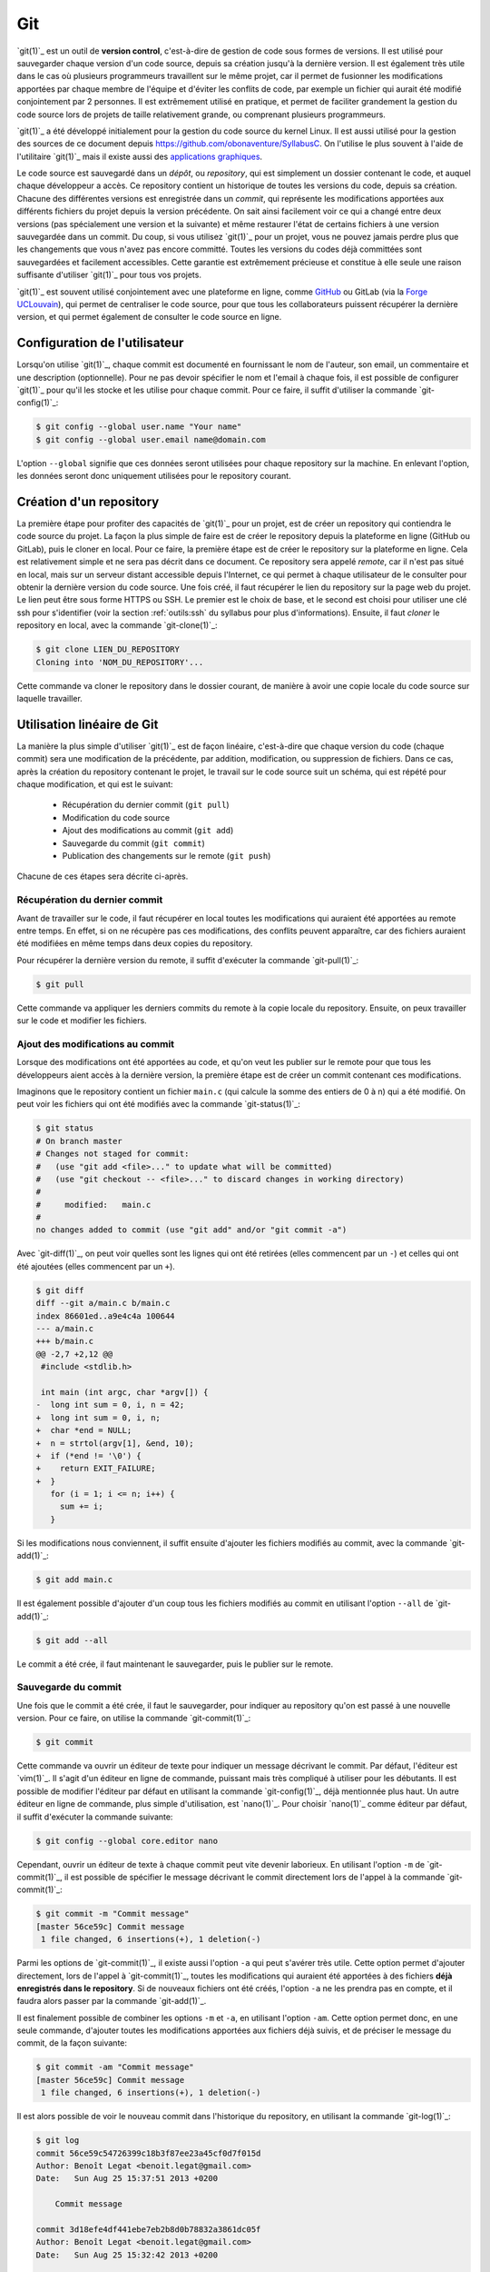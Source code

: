 .. -*- coding: utf-8 -*-
.. Copyright |copy| 2013 by Benoit Legat
.. Ce fichier est distribué sous une licence `creative commons <http://creativecommons.org/licenses/by-sa/3.0/>`_

.. spelling::
   kernel
   commits
   fork
   committé
   committées
   respécifier
   l'email
   email
   GitHub
   remote
   push
   pusher
   pushé
   staging
   area
   committer
   snapshot
   noeud
   noeuds
   staging
   Staging
   committons
   Committons
   committés
   Branching
   request
   committait
   check
   backtrace
   git
   Alice
   Git
   tag
   tags
   patch
   master
   logarithmique
   Ruby
   cliquez
   cliquer

.. _git-ref:

Git
---
.. sectionauthor:: Benoit Legat

`git(1)`_ est un outil de **version control**, c'est-à-dire de gestion de code sous formes de versions.
Il est utilisé pour sauvegarder chaque version d'un code source,
depuis sa création jusqu'à la dernière version.
Il est également très utile dans le cas où plusieurs programmeurs travaillent sur le même projet,
car il permet de fusionner les modifications apportées par chaque membre de l'équipe
et d'éviter les conflits de code, par exemple un fichier qui aurait été modifié conjointement
par 2 personnes.
Il est extrêmement utilisé en pratique, et permet de faciliter grandement
la gestion du code source lors de projets de taille relativement grande,
ou comprenant plusieurs programmeurs.

`git(1)`_ a été développé initialement pour la gestion du code source du kernel Linux.
Il est aussi utilisé pour la gestion des sources de ce document
depuis https://github.com/obonaventure/SyllabusC.
On l'utilise le plus souvent à l'aide de l'utilitaire `git(1)`_ mais il
existe aussi des
`applications graphiques <http://git-scm.com/downloads/guis>`_.

Le code source est sauvegardé dans un *dépôt*, ou *repository*, qui est simplement
un dossier contenant le code, et auquel chaque développeur a accès.
Ce repository contient un historique de toutes les versions du code,
depuis sa création.
Chacune des différentes versions est enregistrée dans un *commit*,
qui représente les modifications apportées aux différents fichiers du projet
depuis la version précédente.
On sait ainsi facilement voir ce qui a changé entre deux versions (pas spécialement
une version et la suivante) et même restaurer l'état de certains
fichiers à une version sauvegardée dans un commit.  Du coup, si vous
utilisez `git(1)`_ pour un projet, vous ne pouvez jamais perdre plus
que les changements que vous n'avez pas encore committé.  Toutes les
versions du codes déjà committées sont sauvegardées et facilement
accessibles.  Cette garantie est extrêmement précieuse et constitue à
elle seule une raison suffisante d'utiliser `git(1)`_ pour tous vos
projets.

`git(1)`_ est souvent utilisé conjointement avec une plateforme en ligne,
comme `GitHub <https://github.com>`_ ou GitLab (via la `Forge UCLouvain <https://forge.uclouvain.be/>`_),
qui permet de centraliser le code source, pour que tous les collaborateurs
puissent récupérer la dernière version, et qui permet également de consulter
le code source en ligne.

Configuration de l'utilisateur
~~~~~~~~~~~~~~~~~~~~~~~~~~~~~~

Lorsqu'on utilise `git(1)`_, chaque commit est documenté en fournissant le nom de l'auteur,
son email, un commentaire et une description (optionnelle).
Pour ne pas devoir spécifier le nom et l'email à chaque fois,
il est possible de configurer `git(1)`_ pour qu'il les stocke et les utilise pour chaque commit.
Pour ce faire, il suffit d'utiliser la commande `git-config(1)`_:

.. code-block:: bash

  $ git config --global user.name "Your name"
  $ git config --global user.email name@domain.com

L'option ``--global`` signifie que ces données seront utilisées pour chaque repository
sur la machine. En enlevant l'option, les données seront donc uniquement utilisées
pour le repository courant.

Création d'un repository
~~~~~~~~~~~~~~~~~~~~~~~~

La première étape pour profiter des capacités de `git(1)`_ pour un projet,
est de créer un repository qui contiendra le code source du projet.
La façon la plus simple de faire est de créer le repository depuis la plateforme en ligne (GitHub ou GitLab),
puis le cloner en local.
Pour ce faire, la première étape est de créer le repository sur la plateforme en ligne.
Cela est relativement simple et ne sera pas décrit dans ce document.
Ce repository sera appelé *remote*, car il n'est pas situé en local, mais sur
un serveur distant accessible depuis l'Internet, ce qui permet à chaque
utilisateur de le consulter pour obtenir la dernière version du code source.
Une fois créé, il faut récupérer le lien du repository sur la page web du projet.
Le lien peut être sous forme HTTPS ou SSH.
Le premier est le choix de base, et le second est choisi pour utiliser une clé ssh
pour s'identifier (voir la section :ref:`outils:ssh` du syllabus pour plus d'informations).
Ensuite, il faut *cloner* le repository en local, avec la commande `git-clone(1)`_:

.. code-block:: bash

  $ git clone LIEN_DU_REPOSITORY
  Cloning into 'NOM_DU_REPOSITORY'...

Cette commande va cloner le repository dans le dossier courant,
de manière à avoir une copie locale du code source sur laquelle travailler.

Utilisation linéaire de Git
~~~~~~~~~~~~~~~~~~~~~~~~~~~

La manière la plus simple d'utiliser `git(1)`_ est de façon linéaire,
c'est-à-dire que chaque version du code (chaque commit) sera une modification de la précédente,
par addition, modification, ou suppression de fichiers.
Dans ce cas, après la création du repository contenant le projet,
le travail sur le code source suit un schéma,
qui est répété pour chaque modification, et qui est le suivant:

  * Récupération du dernier commit (``git pull``)
  * Modification du code source
  * Ajout des modifications au commit (``git add``)
  * Sauvegarde du commit (``git commit``)
  * Publication des changements sur le remote (``git push``)

Chacune de ces étapes sera décrite ci-après.

Récupération du dernier commit
##############################

Avant de travailler sur le code, il faut récupérer en local toutes les modifications
qui auraient été apportées au remote entre temps.
En effet, si on ne récupère pas ces modifications,
des conflits peuvent apparaître, car des fichiers auraient été modifiées
en même temps dans deux copies du repository.

Pour récupérer la dernière version du remote, il suffit d'exécuter la commande `git-pull(1)`_:

.. code-block:: bash

  $ git pull

Cette commande va appliquer les derniers commits du remote à la copie locale du repository.
Ensuite, on peux travailler sur le code et modifier les fichiers.

Ajout des modifications au commit
#################################

Lorsque des modifications ont été apportées au code, et qu'on veut les publier sur le remote
pour que tous les développeurs aient accès à la dernière version,
la première étape est de créer un commit contenant ces modifications.

Imaginons que le repository contient un fichier ``main.c``
(qui calcule la somme des entiers de 0 à n) qui a été modifié.
On peut voir les fichiers qui ont été modifiés avec la commande `git-status(1)`_:

.. code-block:: bash

  $ git status
  # On branch master
  # Changes not staged for commit:
  #   (use "git add <file>..." to update what will be committed)
  #   (use "git checkout -- <file>..." to discard changes in working directory)
  #
  #	modified:   main.c
  #
  no changes added to commit (use "git add" and/or "git commit -a")

Avec `git-diff(1)`_, on peut voir quelles sont les lignes qui ont été
retirées (elles commencent par un ``-``) et celles qui ont été ajoutées
(elles commencent par un ``+``).

.. code-block:: diff

   $ git diff
   diff --git a/main.c b/main.c
   index 86601ed..a9e4c4a 100644
   --- a/main.c
   +++ b/main.c
   @@ -2,7 +2,12 @@
    #include <stdlib.h>

    int main (int argc, char *argv[]) {
   -  long int sum = 0, i, n = 42;
   +  long int sum = 0, i, n;
   +  char *end = NULL;
   +  n = strtol(argv[1], &end, 10);
   +  if (*end != '\0') {
   +    return EXIT_FAILURE;
   +  }
      for (i = 1; i <= n; i++) {
        sum += i;
      }

Si les modifications nous conviennent, il suffit ensuite d'ajouter les fichiers
modifiés au commit, avec la commande `git-add(1)`_:

.. code-block:: bash

  $ git add main.c

Il est également possible d'ajouter d'un coup tous les fichiers modifiés au commit
en utilisant l'option ``--all`` de `git-add(1)`_:

.. code-block:: bash

  $ git add --all

Le commit a été crée, il faut maintenant le sauvegarder, puis le publier sur le remote.

Sauvegarde du commit
####################

Une fois que le commit a été crée, il faut le sauvegarder,
pour indiquer au repository qu'on est passé à une nouvelle version.
Pour ce faire, on utilise la commande `git-commit(1)`_:

.. code-block:: bash

  $ git commit

Cette commande va ouvrir un éditeur de texte pour indiquer un message
décrivant le commit.
Par défaut, l'éditeur est `vim(1)`_.
Il s'agit d'un éditeur en ligne de commande, puissant mais très compliqué à utiliser pour les débutants.
Il est possible de modifier l'éditeur par défaut en utilisant la commande `git-config(1)`_,
déjà mentionnée plus haut.
Un autre éditeur en ligne de commande, plus simple d'utilisation, est `nano(1)`_.
Pour choisir `nano(1)`_ comme éditeur par défaut, il suffit d'exécuter la commande suivante:

.. code-block:: bash

  $ git config --global core.editor nano

Cependant, ouvrir un éditeur de texte à chaque commit peut vite devenir laborieux.
En utilisant l'option ``-m`` de `git-commit(1)`_, il est possible de spécifier le message
décrivant le commit directement lors de l'appel à la commande `git-commit(1)`_:

.. code-block:: bash

  $ git commit -m "Commit message"
  [master 56ce59c] Commit message
   1 file changed, 6 insertions(+), 1 deletion(-)

Parmi les options de `git-commit(1)`_, il existe aussi l'option ``-a`` qui peut s'avérer très utile.
Cette option permet d'ajouter directement, lors de l'appel à `git-commit(1)`_,
toutes les modifications qui auraient été apportées à des fichiers
**déjà enregistrés dans le repository**.
Si de nouveaux fichiers ont été créés, l'option ``-a`` ne les prendra pas en compte,
et il faudra alors passer par la commande `git-add(1)`_.

Il est finalement possible de combiner les options ``-m`` et ``-a``, en utilisant l'option ``-am``.
Cette option permet donc, en une seule commande, d'ajouter toutes les modifications
apportées aux fichiers déjà suivis, et de préciser le message du commit, de la façon suivante:

.. code-block:: bash

  $ git commit -am "Commit message"
  [master 56ce59c] Commit message
   1 file changed, 6 insertions(+), 1 deletion(-)

Il est alors possible de voir le nouveau commit dans l'historique du repository,
en utilisant la commande `git-log(1)`_:

.. code-block:: bash

   $ git log
   commit 56ce59c54726399c18b3f87ee23a45cf0d7f015d
   Author: Benoît Legat <benoit.legat@gmail.com>
   Date:   Sun Aug 25 15:37:51 2013 +0200

       Commit message

   commit 3d18efe4df441ebe7eb2b8d0b78832a3861dc05f
   Author: Benoît Legat <benoit.legat@gmail.com>
   Date:   Sun Aug 25 15:32:42 2013 +0200

       First commit

Une fois que le commit a été enregistré, il reste à le publier sur le remote,
pour que tous les développeurs du projet y aient accès.

Publication du commit sur le remote
###################################

Pour que tous les développeurs soient en mesure de voir les dernières modifications
qui auraient été apportées en local, il faut que chaque développeur,
après avoir créé et enregistré un commit, le publie sur le remote,
qui est accessible par tous les développeurs via l'Internet.
Pour ce faire, on utilise la commande `git-push(1)`_:

.. code-block:: bash

   $ git push
   Counting objects: 5, done.
   Delta compression using up to 4 threads.
   Compressing objects: 100% (2/2), done.
   Writing objects: 100% (3/3), 291 bytes, done.
   Total 3 (delta 1), reused 0 (delta 0)
   To github.com:user/projectname.git
      80507e3..205842a  master -> master

De cette manière, chaque développeur qui voudrait à son tour apporter des modifications au projet,
peut appliquer les mêmes étapes, et le remote contiendra toujours la dernière version du code.
En résumé, les étapes sont:

  * ``git pull``
  * Modification du code
  * ``git add``
  * ``git commit``
  * ``git push``


Résolution de conflits
######################

Lorsque plusieurs développeurs travaillent sur un même projet, il est possible qu'il
apportent des modifications au code en même temps.
Dans ce cas, pour le second développeur voulant *push* ses modifications,
le *push* sera rejeté:

.. code-block:: bash

   $ git push
   To github.com:user/projectname.git
    ! [rejected]        master -> master (non-fast-forward)
   error: failed to push some refs to 'github.com:user/projectname.git'
   hint: Updates were rejected because the tip of your current branch is behind
   hint: its remote counterpart. Merge the remote changes (e.g. 'git pull')
   hint: before pushing again.
   hint: See the 'Note about fast-forwards' in 'git push --help' for details.

Cela est dû a fait que le remote a été modifié entre temps par un autre développeur,
et donc que le dernier commit n'est pas le même sur le repository local et le remote.

Pour régler ce problème, on commence par faire un ``git pull``.
Deux cas de figure peuvent alors apparaître.
Le premier cas, le plus simple, arrive lorsque les deux développeurs ont modifié des fichiers différents.
Dans ce cas, le ``pull`` va réussir à fusionner les deux versions du repository,
et produire un *merge* (une fusion).
Un éditeur de texte s'ouvrira pour indiquer un message relatif au merge,
et une fois ce message écrit, le *merge* sera effectué:

.. code-block:: bash

  $ git pull
  remote: Enumerating objects: 4, done.
  remote: Counting objects: 100% (4/4), done.
  remote: Total 4 (delta 3), reused 4 (delta 3), pack-reused 0
  Unpacking objects: 100% (4/4), done.
  From github.com:user/projectname
     4d38eb9..617618b  master     -> origin/master
  Merge made by the 'recursive' strategy.
   main.c | 3 +++
   1 file changed, 3 insertions(+)

Il ne reste plus qu'à faire un ``git push`` pour que le *merge* soit
publié sur le remote.

Le deuxième cas possible arrive lorsque les deux développeurs ont modifié le même fichier
(par exemple ``main.c``).
Dans ce cas, le ``git pull`` n'arrivera pas à *merge* automatiquement:

.. code-block:: bash

   $ git pull
   remote: Counting objects: 5, done.
   remote: Compressing objects: 100% (1/1), done.
   remote: Total 3 (delta 1), reused 3 (delta 1)
   Unpacking objects: 100% (3/3), done.
   From github.com:user/projectname
      80507e3..205842a  master     -> origin/master
   Auto-merging main.c
   CONFLICT (content): Merge conflict in main.c
   Automatic merge failed; fix conflicts and then commit the result.

`git(1)`_ marque alors dans le fichier ``main.c`` la ligne en conflit et ce qu'elle vaut
dans les deux commits:

.. code-block:: c

   #include <stdio.h>
   #include <stdlib.h>

   int main (int argc, char *argv[]) {
   <<<<<<< HEAD
     return EXIT_SUCCESS;
   =======
     return 0;
   >>>>>>> 205842aa400e4b95413ff0ed21cfb1b090a9ef28
   }

La ligne située entre le marqueur ``HEAD`` et la ligne de séparation
est la version présente en local,
tandis que la ligne située après la ligne de séparation est celle présente sur le remote.
Il est possible de retrouver quels sont les fichiers en conflit en utilisant `git-status(1)`_:

.. code-block:: bash

   $ git status
   # On branch master
   # You have unmerged paths.
   #   (fix conflicts and run "git commit")
   #
   # Unmerged paths:
   #   (use "git add <file>..." to mark resolution)
   #
   #	both modified:      main.c
   #
   no changes added to commit (use "git add" and/or "git commit -a")

Il suffit alors d'éditer le fichier en question, et de ne garder que le contenu voulu
dans le fichier:

.. code-block:: c

   #include <stdio.h>
   #include <stdlib.h>

   int main (int argc, char *argv[]) {
     return EXIT_SUCCESS;
   }

Il faut ensuite commit et push les modifications pour sauvegarder la fusion:

.. code-block:: bash

  $ git commit -am "Merge conflict"
  [master eede1c8] Merge conflict
  $ git push
  Counting objects: 8, done.
  Delta compression using up to 4 threads.
  Compressing objects: 100% (3/3), done.
  Writing objects: 100% (4/4), 478 bytes, done.
  Total 4 (delta 2), reused 0 (delta 0)
  To github.com:user/projectname.git
     205842a..eede1c8  master -> master

Le conflit sera alors résolu, et la dernière version du code sera disponible sur le remote.


Utilisation non-linéaire de Git
~~~~~~~~~~~~~~~~~~~~~~~~~~~~~~~

La puissance de `git(1)`_ vient du fait qu'il est possible de créer des historiques
non-linéaires, plus complexes que l'historique linéaire simple décrit jusqu'à présent.
Pour cela, on utilise le concept de *branches*,
qui représentent différentes modifications en parallèle du code source.

Branches
########

Un repository `git(1)`_ est divisé en *branches*, qui représentent des évolutions
différentes en parallèle du repository.
Chaque commit est appliqué sur une seule branche.
De cette manière, les branches sont une bonne manière de développer de nouvelles
fonctionnalités, sans compromettre une version fonctionnelle du code.

Lors de l'utilisation linéaire de `git(1)`_ décrite ci-dessus, toutes les modifications
apportées au code se faisaient sur une seule branche, la branche ``master``.
Il s'agit de la branche de base, sur laquelle toutes les modifications sont apportées,
si on ne créé pas explicitement de nouvelle branche.
De base, l'historique d'un repository est donc le suivant:

  .. figure:: ./figures/git/branch_init.png
    :align: center

    Historique initial d'un repository

Les commits sont représetés en bleu, et les branches en rouge.
L'indication ``HEAD`` représente l'état actuel du repository sur la copie locale.

Pour créer une nouvelle branche, on utilise la commande `git-branch(1)`_,
en spécifiant le nom de la nouvelle branche. On peut aussi utiliser cette commande
sans argument pour montrer toutes les branches existantes,
avec un symbole ``*`` pour indiquer la branche active (donc là où est situé le marqueur ``HEAD``):

.. code-block:: bash

  $ git branch branch_1
  $ git branch
    branch_1
  * master

L'historique est désormais le suivant:

  .. figure:: ./figures/git/branch_1.png
    :align: center

    Historique après création de ``branch_1``

Pour supprimer une branche, on utilise la commande `git-branch(1)`_,
avec l'option ``-d``, et en spécifiant le nom de la branche à supprimer:

.. code-block:: bash

  $ git branch -d branch_1
  $ git branch
  * master

La création d'une branche ne change pas la branche active,
ce qui signifie que les modifications apportées au code le seront toujours sur la branche ``master``.
Pour changer de branche active, il faut utiliser la commande `git-checkout(1)`_:

.. code-block:: bash

  $ git checkout branch_1
  Switched to branch 'branch_1'
  $ git branch
  * branch_1
    master

Avec cette commande, le pointeur ``HEAD`` a été modifié, et pointe maintenant vers la branche ``branch_1``.
Désormais, les modifications seront bien apportées sur la branche ``branch_1``.

Attention, lorsqu'on travaille sur une branche autre que ``master``, les simples commandes
``git push`` ou ``git pull`` ne fonctionneront pas.
A la place, il faut utiliser les commandes suivantes:

  * ``git push origin branch``
  * ``git pull origin branch``

Ces commandes fonctionnent également avec la branche ``master``, en remplaçant le nom
de la branche par ``master``.

Fusionner des branches
######################

En général, on utilise les branches pour développer de nouvelles fonctionnalités
sans risquer de compromettre la base fonctionnelle du code.
Lorsque la fonctionnalité est finie et est fonctionnelle,
on veut pouvoir fusionner la branche de base (``master``) avec la branche utilisée
pour développer la fonctionnalité (soit ``branch``),
en appliquant un *merge*.
Pour ce faire, il y a deux possibilités:

  * Utiliser l'interface web de la plateforme (GitLab ou GitHub).
    Cette possibilité est la plus simple.
  * Utiliser la ligne de commande.

Fusionner des branches depuis l'interface web
^^^^^^^^^^^^^^^^^^^^^^^^^^^^^^^^^^^^^^^^^^^^^

La première possibilité est très simple.
Un exemple sera donné ici avec GitLab, et est très similaire avec GitHub.
Tout d'abord, depuis la page du repository, aller sur la page "*Merge requests*"
("*Pull requests*" sur GitHub):

.. figure:: ./figures/git/merge_web/1.png
  :align: center
  :scale: 100

  Menu du repository sur GitLab

Créez une nouvelle *merge/pull request*.
Il faut ensuite choisir les branches *source* et *cible* (*target*).
La branche source sera celle avec la nouvelle fonctionnalité,
dans notre cas la branche ``branch``, tandis que la branche *cible*
sera la branche de base, dans notre cas la branche ``master``.

.. figure:: ./figures/git/merge_web/2.png
  :align: center
  :scale: 100

  Sélection des branches *source* et *cible*

Il est possible d'inclure une description à la *merge request*,
et de configurer plusieurs options, comme la personne qui doit s'occuper de la *merge request*,
ou le fait que la branche source sera supprimée ou pas après la fusion.
Une fois la *merge request* créée, s'il n'y a pas de conflit,
les branches peuvent être fusionnées automatiquement:

.. figure:: ./figures/git/merge_web/3.png
  :align: center
  :scale: 100

  Fusion automatique

Si les mêmes fichiers ont été modifiés sur les deux branches, il y a conflit,
et il est donc impossible de fusionner les branches automatiquement:

.. figure:: ./figures/git/merge_web/4.png
  :align: center
  :scale: 100

  Conflits lors de la fusion

Ces conflits peuvent être résolus directement depuis l'interface web,
ou en fusionnant les branches localement, puis en réglant les conflits
comme expliqué précédemment.

Fusionner des branches localement
^^^^^^^^^^^^^^^^^^^^^^^^^^^^^^^^^

Il est également possible de fusionner des branches localement,
en utilisant la ligne de commande.
Pour cela, on va utiliser la commande `git-merge(1)`_, depuis la branche cible (``master``),
pour la fusionner avec la branche source (``branch``).
Si il n'y a pas de conflit, la fusion est automatique:

.. code-block:: bash

  $ git merge branch
  Updating 1f939f3..62cf363
  Fast-forward
   branch.txt | 2 +-
   1 file changed, 1 insertion(+), 1 deletion(-)

Si les mêmes fichiers ont été modifiés sur les deux branches, il y a conflit,
et il faut donc résoudre ces conflits comme expliqué précédemment.
Ici, il y a conflit sur le fichier ``branch.txt``:

.. code-block:: bash

  $ git merge branch
  Auto-merging branch.txt
  CONFLICT (content): Merge conflict in branch.txt
  Automatic merge failed; fix conflicts and then commit the result.

Le fichier ``branch.txt`` a donc été marqué pour la résolution:

.. code-block:: text

  <<<<<<< HEAD
  Test 1
  =======
  Test 2
  >>>>>>> branch


Autres commandes utiles
~~~~~~~~~~~~~~~~~~~~~~~

Afficher l'historique
#####################

Pour afficher l'historique, outre l'outil utilisé pour faire les
illustrations de ce cours que vous pouvez retrouver
`https://github.com/blegat/git-dot <https://github.com/blegat/git-dot>`_,
il existe la commande `git-log(1)`_.
Elle est très flexible comme on va le voir.
``git log`` affiche simplement l'historique à partir de ``HEAD``

.. code-block:: bash

   $ git log
   commit 0dd6cd7e6ecf01b638cd631697bf9690baedcf20
   Merge: eda36d7 6fd2e9b
   Author: Benoît Legat <benoit.legat@gmail.com>
   Date:   Sun Aug 18 15:29:53 2013 +0200

       Merge branch 'universal'

       Conflicts:
           main.c

   commit 6fd2e9bfa199fc3dbca4df87d225e35553d6cd79
   Author: Benoît Legat <benoit.legat@gmail.com>
   Date:   Sun Aug 18 15:06:14 2013 +0200

       Fix SIGSEV without args

   commit eda36d79fd48561dce781328290d40990e74a758
   Author: Benoît Legat <benoit.legat@gmail.com>
   Date:   Sun Aug 18 14:58:29 2013 +0200

       Add pid/ppid info

   ...

Mais on peut aussi demander d'afficher les modifications pour chaque commit
avec l'option ``-p``

.. code-block:: diff

   $ git log -p
   commit 0dd6cd7e6ecf01b638cd631697bf9690baedcf20
   Merge: eda36d7 6fd2e9b
   Author: Benoît Legat <benoit.legat@gmail.com>
   Date:   Sun Aug 18 15:29:53 2013 +0200

       Merge branch 'universal'

       Conflicts:
           main.c

   commit 6fd2e9bfa199fc3dbca4df87d225e35553d6cd79
   Author: Benoît Legat <benoit.legat@gmail.com>
   Date:   Sun Aug 18 15:06:14 2013 +0200

       Fix SIGSEV without args

   diff --git a/main.c b/main.c
   index 8ccfa11..f90b795 100644
   --- a/main.c
   +++ b/main.c
   @@ -9,7 +9,7 @@

    // main function
    int main (int argc, char *argv[]) {

    // main function
    int main (int argc, char *argv[]) {
   -  if (strncmp(argv[1], "--alien", 8) == 0) {
   +  if (argc > 1 && strncmp(argv[1], "--alien", 8) == 0) {
        printf("Hello universe!\n");
      } else {
        printf("Hello world!\n");

   commit eda36d79fd48561dce781328290d40990e74a758
   Author: Benoît Legat <benoit.legat@gmail.com>
   Date:   Sun Aug 18 14:58:29 2013 +0200

       Add pid/ppid info

   diff --git a/main.c b/main.c
   index 8381ce0..b9043af 100644
   --- a/main.c
   +++ b/main.c
   @@ -5,9 +5,11 @@
    // includes
    #include <stdio.h>
    #include <stdlib.h>
   +#include <unistd.h>

    // main function
    int main () {
   +  printf("pid: %u, ppid: %u\n", getpid(), getppid());
      printf("Hello world!\n");
      return EXIT_SUCCESS;
    }

Il existe encore plein d'autres options comme ``--stat`` qui se contente
de lister les fichiers qui ont changés.
En les combinant on peut obtenir des résultats intéressants comme ci-dessous

.. code-block:: bash

   $ git log  --graph --decorate --oneline
   *   0dd6cd7 (HEAD, master) Merge branch 'universal'
   |\
   | * 6fd2e9b Fix SIGSEV without args
   | *   88d2c61 Merge branch 'master' into universal
   | |\
   | * | e0c317a Make it universal
   * | | eda36d7 Add pid/ppid info
   | |/
   |/|
   * | c35a8c3 Add Makefile
   |/
   * c1f2163 Add intro
   * b14855e Add .gitignore
   * bc620ce Add return
   * 76c1677 First commit

On ajoute d'ailleurs souvent un raccourci pour avoir ce graphe avec
``git lol``.

.. code-block:: bash

   $ git config --global alias.lol "log --graph --decorate --oneline"

.. TODO comparer différents commits

Sauvegarder des modifications hors de l'historique
##################################################

On a vu que certaines opérations comme `git-checkout(1)`_ nécessitent
de ne pas avoir de modifications en conflit avec l'opération.

`git-stash(1)`_ permet de sauvegarder ces modifications pour qu'elles ne soient
plus dans le *working directory* mais qu'elles ne soient pas perdues.
On peut ensuite les appliquer à nouveau avec ``git stash apply`` puis les effacer
avec ``git stash drop``.

Reprenons notre exemple de *Changer la branche active* illustré par la figure
suivante

.. figure:: figures/hello_intro.png
   :align: center

   Historique après avoir ajouté un commentaire d'introduction

.. code-block:: bash

   $ git checkout pid
   Switched to branch 'pid'
   $ echo "42" >> main.c
   $ echo "42" >> .gitignore
   $ git stash
   Saved working directory and index state WIP on pid: b14855e Add .gitignore
   HEAD is now at b14855e Add .gitignore
   $ git checkout master
   Switched to branch 'master'
   $ git stash apply
   Auto-merging main.c
   # On branch master
   # Changes not staged for commit:
   #   (use "git add <file>..." to update what will be committed)
   #   (use "git checkout -- <file>..." to discard changes in working directory)
   #
   #	modified:   .gitignore
   #	modified:   main.c
   #
   no changes added to commit (use "git add" and/or "git commit -a")

On voit que les changements on été appliqués

.. code-block:: diff

   $ git diff
   diff --git a/.gitignore b/.gitignore
   index cba7efc..5df1452 100644
   --- a/.gitignore
   +++ b/.gitignore
   @@ -1 +1,2 @@
    a.out
   +42
   diff --git a/main.c b/main.c
   index 8381ce0..eefabd7 100644
   --- a/main.c
   +++ b/main.c
   @@ -11,3 +11,4 @@ int main () {
      printf("Hello world!\n");
      return EXIT_SUCCESS;
    }
   +42

On peut alors supprimer le *stash*

.. code-block:: bash

   $ git stash drop
   Dropped refs/stash@{0} (ae5b4fdeb8bd751449d73f955f7727f660708225)

Modifier un commit récent
#########################

Si on a oublié d'ajouter des modifications dans le dernier commit et
qu'on ne l'a pas encore *pushé*, on peut facilement les rajouter.
Il suffit de donner l'option ``--amend`` à `git-commit(1)`_.
Il ajoutera alors les modifications au commit actuel au lieu d'en créer un
nouveau.

On peut aussi annuler le dernier commit avec ``git reset HEAD^``.
`git(1)`_ permet aussi de construire un commit qui a l'effet inverse d'un autre
avec `git-revert(1)`_.
Ce dernier construit un commit qui annulera l'effet d'un autre commit.
Voyons tout ça par un exemple qui pourrait être le code de *Deep Thought*.

On a un fichier ``main.c`` contenant

.. code-block:: c

   #include <stdio.h>
   #include <stdlib.h>

   int main (int argc, char *argv[]) {
     int *n = (int*) malloc(sizeof(int));
     *n = 42;
     printf("%d\n", *n);
     return EXIT_SUCCESS;
   }

un ``Makefile`` contenant

.. code-block:: makefile

   run: answer
       echo "The answer is `./answer`"

   answer: main.c
       gcc -o answer main.c

si bien qu'on a

.. code-block:: bash

   $ make
   gcc -o answer main.c
   echo "The answer is `./answer`"
   The answer is 42
   $ make
   echo "The answer is `./answer`"
   The answer is 42
   $ touch main.c
   $ make
   gcc -o answer main.c
   echo "The answer is `./answer`"
   The answer is 42

et un fichier ``.gitignore`` avec comme seul ligne ``answer``.

Commençons par committer ``main.c`` et ``.gitignore`` en oubliant le
``Makefile``.

.. code-block:: bash

   $ git init
   Initialized empty Git repository in /path/to_project/.git/
   $ git status
   # On branch master
   #
   # Initial commit
   #
   # Untracked files:
   #   (use "git add <file>..." to include in what will be committed)
   #
   #	.gitignore
   #	Makefile
   #	main.c
   nothing added to commit but untracked files present (use "git add" to track)
   $ git add .gitignore main.c
   $ git commit -m "First commit"
   [master (root-commit) 54e48c9] First commit
    2 files changed, 10 insertions(+)
    create mode 100644 .gitignore
    create mode 100644 main.c
   $ git log --stat --oneline
   54e48c9 First commit
    .gitignore | 1 +
    main.c     | 9 +++++++++
    2 files changed, 10 insertions(+)
   $ git status
   # On branch master
   # Untracked files:
   #   (use "git add <file>..." to include in what will be committed)
   #
   #	Makefile
   nothing added to commit but untracked files present (use "git add" to track)

On pourrait très bien faire un nouveau commit contenant le ``Makefile``
mais si, pour une quelconque raison,
on aimerait l'ajouter dans le commit précédent,
on peut le faire comme suit

.. code-block:: bash

   $ git add Makefile
   $ git commit --amend
   [master 1712853] First commit
    3 files changed, 15 insertions(+)
    create mode 100644 .gitignore
    create mode 100644 Makefile
    create mode 100644 main.c
   $ git log --stat --oneline
   1712853 First commit
    .gitignore | 1 +
    Makefile   | 5 +++++
    main.c     | 9 +++++++++
    3 files changed, 15 insertions(+)

On voit qu'aucun commit n'a été créé mais c'est le commit précédent qui
a été modifié.
Ajoutons maintenant un check de la valeur retournée par `malloc(3)`_ pour gérer
les cas limites

.. code-block:: diff

   $ git diff
   diff --git a/main.c b/main.c
   index 39d64ac..4864e60 100644
   --- a/main.c
   +++ b/main.c
   @@ -3,6 +3,10 @@

    int main (int argc, char *argv[]) {
      int *n = (int*) malloc(sizeof(int));
   +  if (*n == NULL) {
   +    perror("malloc");
   +    return EXIT_FAILURE;
   +  }
      *n = 42;
      printf("%d\n", *n);
      return EXIT_SUCCESS;

et committons le

.. code-block:: bash

   $ git add main.c
   $ git commit -m "Check malloc output"
   [master 9e45e79] Check malloc output
    1 file changed, 4 insertions(+)
   $ git log --stat --oneline
   9e45e79 Check malloc output
    main.c | 4 ++++
    1 file changed, 4 insertions(+)
   1712853 First commit
    .gitignore | 1 +
    Makefile   | 5 +++++
    main.c     | 9 +++++++++
    3 files changed, 15 insertions(+)

Essayons maintenant de construire un commit qui retire les lignes qu'on
vient d'ajouter avec `git-revert(1)`_

.. code-block:: bash

   $ git revert 9e45e79
   [master 6c0f33e] Revert "Check malloc output"
    1 file changed, 4 deletions(-)
   $ git log --stat --oneline
   6c0f33e Revert "Check malloc output"
    main.c | 4 ----
    1 file changed, 4 deletions(-)
   9e45e79 Check malloc output
    main.c | 4 ++++
    1 file changed, 4 insertions(+)
   1712853 First commit
    .gitignore | 1 +
    Makefile   | 5 +++++
    main.c     | 9 +++++++++
    3 files changed, 15 insertions(+)

Le contenu de ``main.c`` est alors

.. code-block:: c

   #include <stdio.h>
   #include <stdlib.h>

   int main (int argc, char *argv[]) {
     int *n = (int*) malloc(sizeof(int));
     *n = 42;
     printf("%d\n", *n);
     return EXIT_SUCCESS;
   }

Comme c'est une bonne pratique de vérifier la valeur de retour de `malloc(3)`_,
supprimons ce dernier commit

.. code-block:: bash

   $ git reset HEAD^
   Unstaged changes after reset:
   M	main.c
   $ git log --oneline
   9e45e79 Check malloc output
   1712853 First commit

Corriger des bugs grâce à Git
~~~~~~~~~~~~~~~~~~~~~~~~~~~~~

git(1) permet de garder des traces des nombreux changements qui ont été effectué au
cours de l’évolution d’un programme. Il contient d’ailleurs un outil très
puissant vous permettant de retrouver la source de certaines erreurs, pourvu que
les changements soient faits par petits commits : `git-bisect(1)`_.

Supposez que vous ayez introduit une fonctionnalité dans votre programme. Tout
allait alors pour le mieux. Quelques semaines plus tard, à votre grand dam, vous
vous rendez compte qu’elle ne fonctionne plus. Vous sillonnez tous les fichiers
qui pourraient interagir avec cette fonction, en vain. Dans le désespoir, à
l’approche de la deadline, vous succombez au nihilisme.

Avant de tout abandonner, pourtant, vous réalisez quelque chose de très
important. Ce que vous cherchez, c’est la source de l’erreur ; cela fait, la
corriger sera sans l’ombre d’un doute une tâche aisée. Si seulement il était
possible de voir à partir de quel changement le bug a été introduit…

C’est là que vous repensez à `git(1)`_ ! `git(1)`_ connaît tous les changements qui ont été
effectués, et vous permet facilement de revenir dans le passé pour vérifier si
le bug était présent à un moment donné. En outre, vous vous rappelez vos cours
d’algorithmiques et vous rendez compte que, puisque vous connaissez un point où
le bug était présent et un autre ou il ne l’était pas, vous pouvez à l’aide
d’une recherche binaire déterminer en un temps logarithmique (par rapport aux
nombres de révisions comprises dans l’intervalle) quelle révision a introduit
l’erreur.

C’est exactement l’idée derrière `git-bisect(1)` : vous donnez un intervalle de
commits dans lequel vous êtes certains de pouvoir trouver le vilain commit
responsable de tous vos maux, pour ensuite le corriger. Vous pouvez même
entièrement automatiser cette tâche si vous pouvez, excellent programmeur que
vous êtes, écrire un script qui renvoie 1 si le bug est présent et 0 si tout va
bien.

Pour vous montrez comme utiliser cette fonctionnalité, et vous convaincre que
cela marche vraiment, et pas seulement dans des exemples fabriqués uniquement
dans un but de démonstration, nous allons l’appliquer à un vrai programme C :
``mruby``, une implémentation d’un langage correspondant à un sous-ensemble de Ruby.

Intéressons nous à `un des problèmes qui a été rapporté par un utilisateur
<https://github.com/mruby/mruby/issues/1583>`_. Si vous lisez cette page, vous
verrez qu’en plus de décrire le problème, il mentionne le commit à partir duquel
il rencontre l’erreur. Si vous regardez aussi le commit qui l’a corrigée, vous
verrez que le développeur a bien dû changer une ligne introduite dans le commit
qui avait été accusé par l’utilisateur.

Mettons nous dans la peau de l’utilisateur qui a trouvé le bug, et tentons nous
aussi d’en trouver la cause, en utilisant `git(1)`_ . D’abord, il nous faut obtenir le
dépôt sur notre machine (vous aurez besoin de Ruby afin de pouvoir tester),
et revenir dans le passé puisque, depuis, l’erreur a été corrigée.

        .. code-block:: console

                $ git clone git@github.com:mruby/mruby.git
                (...)
                $ cd mruby
                $ git checkout 5b51b119ca16fe42d63896da8395a5d05bfa9877~1
                (...)

Sauvegardons aussi le fichier de test proposé, par exemple dans
``~/code/rb/test.rb`` :

        .. code-block:: ruby

                class A
                  def a
                    b
                  end
                  def b
                    c
                  end
                  def c
                    d
                  end
                end
                x = A.new.a

Vous devriez maintenant être capable de vérifier que la méthode ``A.a`` n’est pas
incluse dans la backtrace :

        .. code-block:: console

                $ make && ./bin/mruby ~/code/rb/test.rb
                (...)
                trace:
                        [3] /home/kilian/code/rb/test.rb:9:in A.c
                        [2] /home/kilian/code/rb/test.rb:6:in A.b
                        [0] /home/kilian/code/rb/test.rb:13
                /home/kilian/code/rb/test.rb:9: undefined method 'd' for #<A:0xdf1000> (NoMethodError)

C’est le moment de commencer. Il faut d’abord dire à `git(1)`_ que nous désirons
démarrer une bissection et que le commit actuel est « mauvais », c’est à dire
que le bug est présent. Ceci est fait en utilisant les deux lignes suivantes,
dans l’ordre :

        .. code-block:: console

                $ git bisect start
                $ git bisect bad

Regardons ce qu’il en était quelque mois auparavant (remarquez qu’il faut
utiliser ``make clean`` pour s’assurer de tout recompiler ici) :

        .. code-block:: console

                $ git checkout 3a27e9189aba3336a563f1d29d95ab53a034a6f5
                Previous HEAD position was 7ca2763... write_debug_record should dump info recursively; close #1581
                HEAD is now at 3a27e91... move (void) cast after declarations
                $ make clean && make && ./bin/mruby ~/code/test.rb
                (...)
                trace:
                        [3] /home/kilian/code/rb/test.rb:9:in A.c
                        [2] /home/kilian/code/rb/test.rb:6:in A.b
                        [1] /home/kilian/code/rb/test.rb:3:in A.a
                        [0] /home/kilian/code/rb/test.rb:13
                /home/kilian/code/rb/test.rb:9: undefined method 'd' for #<A:0x165d2c0> (NoMethodError)

Cette fois-ci, tout va bien. Nous pouvons donc en informer `git(1)`_ :

        .. code-block:: console

                $ git bisect good
                Bisecting: 116 revisions left to test after this (roughly 7 steps)
                [fe1f121640fbe94ad2e7fabf0b9cb8fdd4ae0e02] Merge pull request #1512 from wasabiz/eliminate-mrb-intern

Ici, `git(1)`_ nous dit combien de révisions il reste à vérifier dans l’intervalle en
plus de nous donner une estimation du nombre d’étapes que cela prendra. Il nous
informe aussi de la révision vers laquelle il nous a déplacé. Nous pouvons donc
réitérer notre test et en communiquer le résultat à `git(1)`_ :

        .. code-block:: console

                $ make clean && make && ./bin/mruby ~/code/test.rb
                (...)
                trace:
                        [3] /home/kilian/code/rb/test.rb:9:in A.c
                        [2] /home/kilian/code/rb/test.rb:6:in A.b
                        [1] /home/kilian/code/rb/test.rb:3:in A.a
                        [0] /home/kilian/code/rb/test.rb:13
                /home/kilian/code/rb/test.rb:9: undefined method 'd' for #<A:0x165d2c0> (NoMethodError)
                $ git bisect good
                Bisecting: 58 revisions left to test after this (roughly 6 steps)
                [af03812877c914de787e70735eb89084434b21f1] add mrb_ary_modify(mrb,a); you have to ensure mrb_value a to be an array; ref #1554

Si nous réessayons, nous allons nous rendre compte que notre teste échoue à
présent (il manque la ligne ``[1]``): nous somme allés trop loin dans le
futur. Il nous faudra donc dire à `git(1)`_ que la révision est mauvaise.

        .. code-block:: console

                $ make clean && make && ./bin/mruby ~/code/test.rb
                (...)
                trace:
                        [3] /home/kilian/code/rb/test.rb:9:in A.c
                        [2] /home/kilian/code/rb/test.rb:6:in A.b
                        [0] /home/kilian/code/rb/test.rb:13
                /home/kilian/code/rb/test.rb:9: undefined method 'd' for #<A:0x165d2c0> (NoMethodError)
                $ git bisect bad
                Bisecting: 28 revisions left to test after this (roughly 5 steps)
                [9b2f4c4423ed11f12d6393ae1f0dd4fe3e51ffa0] move declarations to the beginning of blocks

Si vous continuez à appliquer cette procédure, vous allez finir par trouver la
révision fautive, et `git(1)`_ nous donnera l’information que nous recherchions, comme
par magie :

        .. code-block:: console

                $ git bisect bad
                Bisecting: 0 revisions left to test after this (roughly 0 steps)
                [a7c9a71684fccf8121f16803f8e3d758f0dea001] better error position display
                $ make clean && make && ./bin/mruby ~/code/rb/test.rb
                (...)
                trace:
                        [3] /home/kilian/code/rb/test.rb:9:in A.c
                        [2] /home/kilian/code/rb/test.rb:6:in A.b
                        [0] /home/kilian/code/rb/test.rb:13
                /home/kilian/code/rb/test.rb:9: undefined method 'd' for #<A:0x1088160> (NoMethodError)
                $ git bisect bad
                a7c9a71684fccf8121f16803f8e3d758f0dea001 is the first bad commit
                commit a7c9a71684fccf8121f16803f8e3d758f0dea001
                Author: Yukihiro "Matz" Matsumoto <matz@ruby-lang.org>
                Date:   Tue Oct 15 12:49:41 2013 +0900

                    better error position display

                :040000 040000 67b00e2d4f6acadc0474e00fc0f5e6e13673c64a 036eb9c3b9960613bde3882b7a88ac6cabc56253 M      include
                :040000 040000 5040dd346fea4d8f476d26ad2ede0dc49ca368cd 903f2d954d8686e7bfa7bcf5d83b80b5beb4899f M      src

Maintenant que nous connaissons la source du problème, il ne faut pas oublier de
confirmer à `git(1)`_ que la recherche est bien terminée, et que nous désirons
remettre le dépôt dans son état normal.

        .. code-block:: console

                $ git bisect reset
                Previous HEAD position was a7c9a71... better error position display
                HEAD is now at 7ca2763... write_debug_record should dump info
                recursively; close #1581

Automatisation de la procédure
##############################

Exécuter ce test à la main est cependant répétitif, prône aux erreurs
d’inattention, et surtout très facile à automatiser. Écrivons donc un script qui
vérifie que la ligne mentionnant ``A.a`` est bien présente à chaque fois,
appelons le par exemple ``~/code/sh/Iznogoud.sh``. Il s’agit de renvoyer 0
si tout se passe bien et une autre valeur s’il y a un problème.

        .. code-block:: bash

                #!/usr/bin/env bash
                make clean && make && ./bin/mruby ~/code/rb/test.rb 2>&1 | grep A\.a

Puisque ``grep`` renvoie 1 quand il ne trouve pas de ligne contenant le motif
qu’on lui passe en argument et 0 sinon, notre script renvoie bien 1 si la sortie
de mruby ne contient pas la ligne mentionnant ``A.a`` et 0 sinon.

N’oubliez pas de changer les permissions du script pour en permettre l’exécution :

        .. code-block:: console

                $ chmod +x ~/code/sh/Iznogoud.sh


Ce test n’est en bien sûr pas infaillible, mais sera suffisant ici. Il faut
d’abord redonner à `git(1)`_ l’intervalle dans lequel se trouve la révision fautive.

        .. code-block:: console

                $ git bisect start
                $ git bisect bad
                $ git checkout 3a27e9189aba3336a563f1d29d95ab53a034a6f5
                Previous HEAD position was 7ca2763... write_debug_record should dump info recursively; close #1581
                HEAD is now at 3a27e91... move (void) cast after declarations
                $ git bisect good
                Bisecting: 116 revisions left to test after this (roughly 7 steps)
                [fe1f121640fbe94ad2e7fabf0b9cb8fdd4ae0e02] Merge pull request #1512 from wasabiz/eliminate-mrb-intern

Il suffit maintenant d’utiliser ``git bisect run`` avec le nom du script pour
l’utiliser. Il est possible de rajouter d’autres arguments après le nom du
script, qui seront passés au script lors de chaque exécution. Par exemple, si
vous avez dans votre ``Makefile`` une tâche test qui renvoie 0 si tous les tests
passent et 1 si certains échouent, alors ``git bisect run make test``
permettrait de trouver à partir de quand les tests ont cessé de fonctionner.

Si vous exécutez la ligne suivante, vous devriez bien trouver, après quelques
compilations, le même résultat qu’avant :

        .. code-block:: console

                $ git bisect run ~/code/sh/Iznogoud.sh
                (...)
                a7c9a71684fccf8121f16803f8e3d758f0dea001 is the first bad commit
                commit a7c9a71684fccf8121f16803f8e3d758f0dea001
                Author: Yukihiro "Matz" Matsumoto <matz@ruby-lang.org>
                Date:   Tue Oct 15 12:49:41 2013 +0900

                    better error position display

                :040000 040000 67b00e2d4f6acadc0474e00fc0f5e6e13673c64a 036eb9c3b9960613bde3882b7a88ac6cabc56253 M      include
                :040000 040000 5040dd346fea4d8f476d26ad2ede0dc49ca368cd 903f2d954d8686e7bfa7bcf5d83b80b5beb4899f M      src
                bisect run success

À nouveau, n’oubliez pas d’utiliser ``git bisect reset`` avant de continuer à
travailler sur le dépôt.

.. spelling::

   mruby
   Makefile
   deadline
